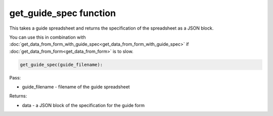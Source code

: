 get_guide_spec function
=======================

This takes a guide spreadsheet and returns the specification of the spreadsheet as a JSON block.

You can use this in combination with :doc:`get_data_from_form_with_guide_spec<get_data_from_form_with_guide_spec>`
if :doc:`get_data_from_form<get_data_from_form>` is to slow.

.. code-block:: python

    get_guide_spec(guide_filename):


Pass:

* guide_filename - filename of the guide spreadsheet

Returns:

* data - a JSON block of the specification for the guide form
